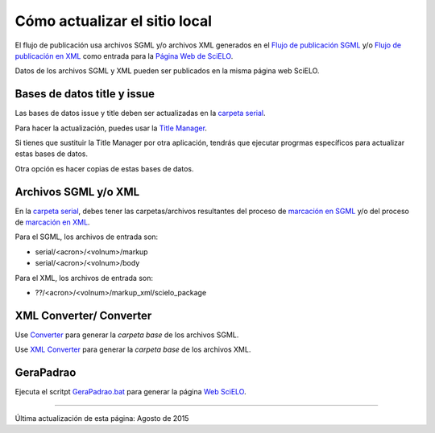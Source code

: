 
Cómo actualizar el sitio local 
------------------------------

El flujo de publicación usa archivos SGML y/o archivos XML generados en el `Flujo de publicación SGML <workflow_sgml.html>`_ y/o `Flujo de publicación en XML <workflow_xml.html>`_ como entrada para la `Página Web de SciELO <http://docs.scielo.org/projects/scielo-site-windows/en/latest/>`_.

Datos de los archivos SGML y XML pueden ser publicados en la misma página web SciELO.


Bases de datos title y issue
...........................

Las bases de datos issue y title deben ser actualizadas en la `carpeta serial <concepts.html#data-folder>`_.

Para hacer la actualización, puedes usar la `Title Manager <titlemanager.html>`_.

Si tienes que sustituir la Title Manager por otra aplicación, tendrás que ejecutar progrmas específicos para actualizar estas bases de datos.

Otra opción es hacer copias de estas bases de datos.


Archivos SGML y/o XML
.....................

En la  `carpeta serial <concepts.html#data-folder>`_, debes tener las carpetas/archivos resultantes del proceso de `marcación en SGML <workflow_markup_sgml.html>`_ y/o del proceso de `marcación en XML <workflow_markup_xml.html>`_.

Para el SGML, los archivos de entrada son:

* serial/<acron>/<volnum>/markup 
* serial/<acron>/<volnum>/body

Para el XML, los archivos de entrada son:

* ??/<acron>/<volnum>/markup_xml/scielo_package 


XML Converter/ Converter
........................

Use `Converter <converter.html>`_ para generar la *carpeta base* de los archivos SGML.

Use `XML Converter <xml_converter.html>`_ para generar la *carpeta base* de los archivos XML.


GeraPadrao
..........

Ejecuta el scritpt `GeraPadrao.bat <http://docs.scielo.org/projects/scielo-site-windows/en/latest/howtogerapadrao.html#gerapadrao-bat>`_ para generar la página `Web SciELO <http://docs.scielo.org/projects/scielo-site-windows/en/latest/>`_. 


------------

Última actualización de esta página: Agosto de 2015
